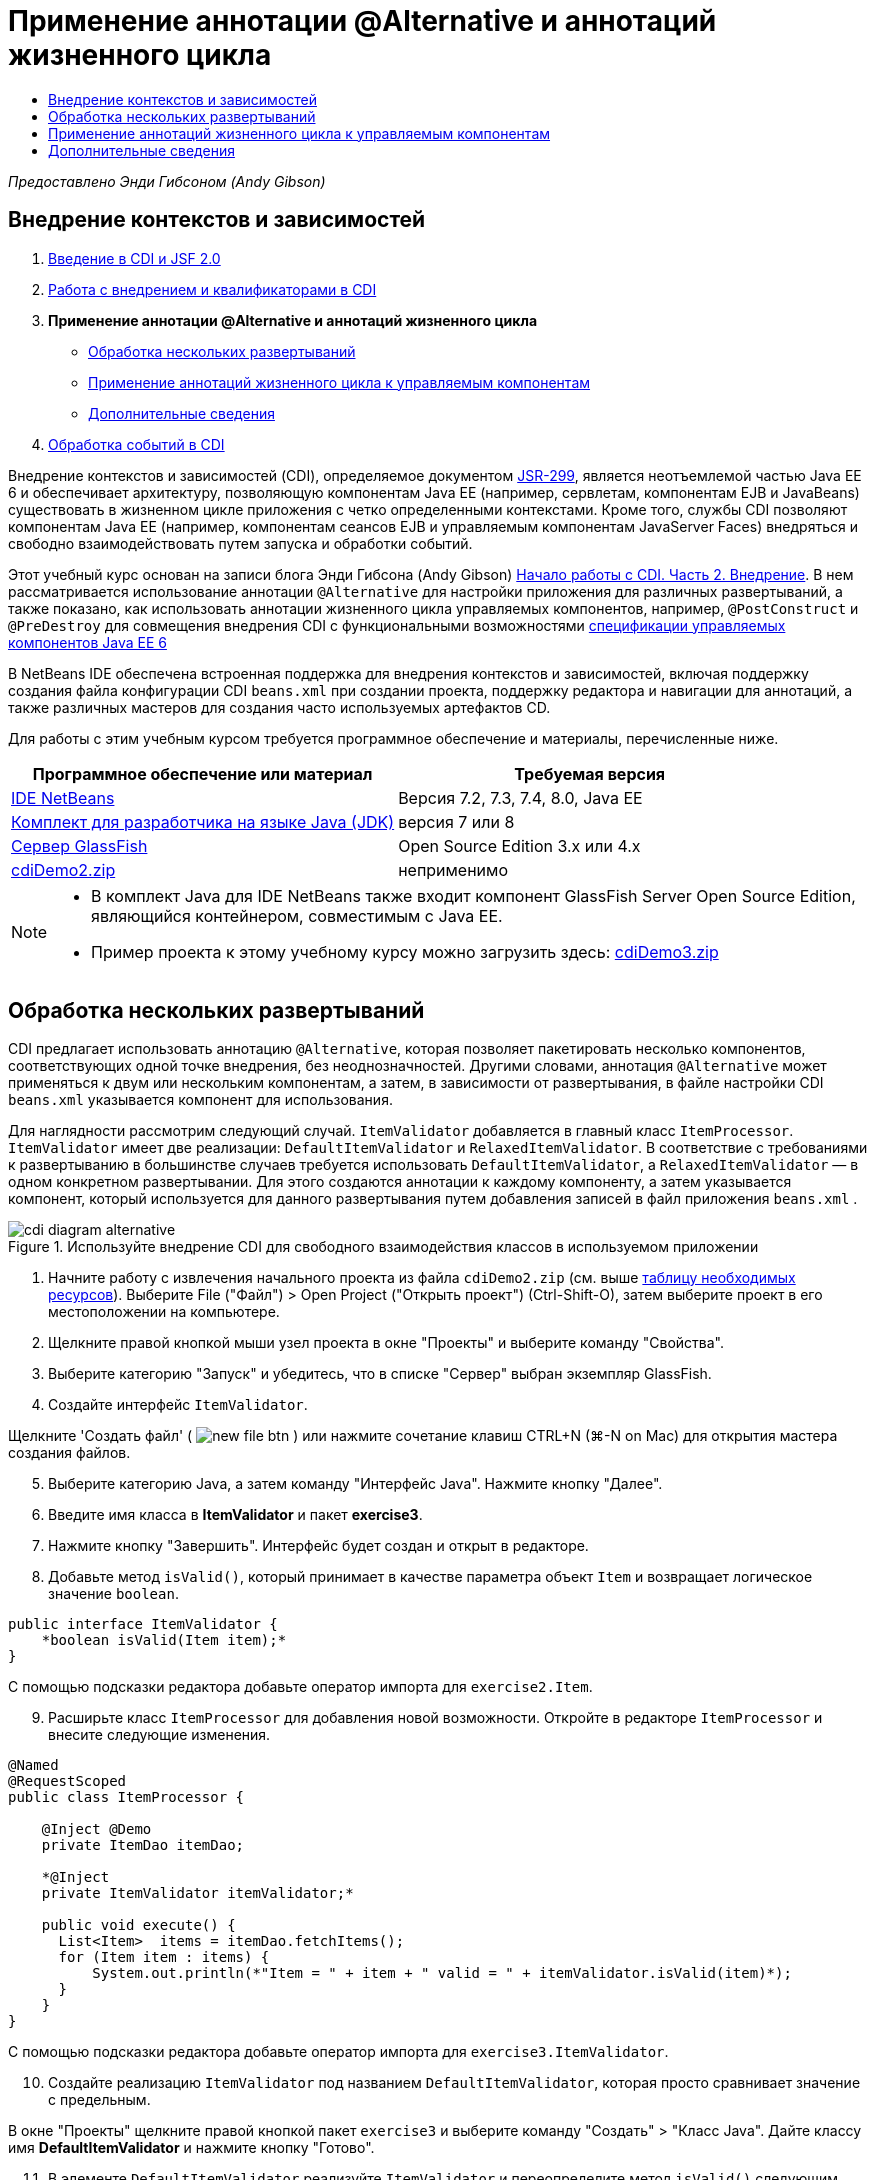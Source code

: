 // 
//     Licensed to the Apache Software Foundation (ASF) under one
//     or more contributor license agreements.  See the NOTICE file
//     distributed with this work for additional information
//     regarding copyright ownership.  The ASF licenses this file
//     to you under the Apache License, Version 2.0 (the
//     "License"); you may not use this file except in compliance
//     with the License.  You may obtain a copy of the License at
// 
//       http://www.apache.org/licenses/LICENSE-2.0
// 
//     Unless required by applicable law or agreed to in writing,
//     software distributed under the License is distributed on an
//     "AS IS" BASIS, WITHOUT WARRANTIES OR CONDITIONS OF ANY
//     KIND, either express or implied.  See the License for the
//     specific language governing permissions and limitations
//     under the License.
//

= Применение аннотации @Alternative и аннотаций жизненного цикла
:jbake-type: tutorial
:jbake-tags: tutorials 
:jbake-status: published
:icons: font
:syntax: true
:source-highlighter: pygments
:toc: left
:toc-title:
:description: Применение аннотации @Alternative и аннотаций жизненного цикла - Apache NetBeans
:keywords: Apache NetBeans, Tutorials, Применение аннотации @Alternative и аннотаций жизненного цикла

_Предоставлено Энди Гибсоном (Andy Gibson)_

== Внедрение контекстов и зависимостей

1. link:cdi-intro.html[+Введение в CDI и JSF 2.0+]
2. link:cdi-inject.html[+Работа с внедрением и квалификаторами в CDI+]
3. *Применение аннотации @Alternative и аннотаций жизненного цикла*
* <<alternative,Обработка нескольких развертываний>>
* <<lifecycle,Применение аннотаций жизненного цикла к управляемым компонентам>>
* <<seealso,Дополнительные сведения>>

[start=4]
. link:cdi-events.html[+Обработка событий в CDI+]

Внедрение контекстов и зависимостей (CDI), определяемое документом link:http://jcp.org/en/jsr/detail?id=299[+JSR-299+], является неотъемлемой частью Java EE 6 и обеспечивает архитектуру, позволяющую компонентам Java EE (например, сервлетам, компонентам EJB и JavaBeans) существовать в жизненном цикле приложения с четко определенными контекстами. Кроме того, службы CDI позволяют компонентам Java EE (например, компонентам сеансов EJB и управляемым компонентам JavaServer Faces) внедряться и свободно взаимодействовать путем запуска и обработки событий.

Этот учебный курс основан на записи блога Энди Гибсона (Andy Gibson) link:http://www.andygibson.net/blog/index.php/2009/12/22/getting-started-with-cdi-part-2-injection/[+Начало работы с CDI. Часть 2. Внедрение+]. В нем рассматривается использование аннотации `@Alternative` для настройки приложения для различных развертываний, а также показано, как использовать аннотации жизненного цикла управляемых компонентов, например, `@PostConstruct` и `@PreDestroy` для совмещения внедрения CDI с функциональными возможностями link:http://jcp.org/en/jsr/detail?id=316[+спецификации управляемых компонентов Java EE 6+]

В NetBeans IDE обеспечена встроенная поддержка для внедрения контекстов и зависимостей, включая поддержку создания файла конфигурации CDI `beans.xml` при создании проекта, поддержку редактора и навигации для аннотаций, а также различных мастеров для создания часто используемых артефактов CD.


Для работы с этим учебным курсом требуется программное обеспечение и материалы, перечисленные ниже.

|===
|Программное обеспечение или материал |Требуемая версия 

|link:https://netbeans.org/downloads/index.html[+IDE NetBeans+] |Версия 7.2, 7.3, 7.4, 8.0, Java EE 

|link:http://www.oracle.com/technetwork/java/javase/downloads/index.html[+Комплект для разработчика на языке Java (JDK)+] |версия 7 или 8 

|link:http://glassfish.dev.java.net/[+Сервер GlassFish+] |Open Source Edition 3.x или 4.x 

|link:https://netbeans.org/projects/samples/downloads/download/Samples%252FJavaEE%252FcdiDemo2.zip[+cdiDemo2.zip+] |неприменимо 
|===


[NOTE]
====
* В комплект Java для IDE NetBeans также входит компонент GlassFish Server Open Source Edition, являющийся контейнером, совместимым с Java EE.
* Пример проекта к этому учебному курсу можно загрузить здесь: link:https://netbeans.org/projects/samples/downloads/download/Samples%252FJavaEE%252FcdiDemo3.zip[+cdiDemo3.zip+]
====



[[alternative]]
== Обработка нескольких развертываний

CDI предлагает использовать аннотацию `@Alternative`, которая позволяет пакетировать несколько компонентов, соответствующих одной точке внедрения, без неоднозначностей. Другими словами, аннотация `@Alternative` может применяться к двум или нескольким компонентам, а затем, в зависимости от развертывания, в файле настройки CDI `beans.xml` указывается компонент для использования.

Для наглядности рассмотрим следующий случай. `ItemValidator` добавляется в главный класс `ItemProcessor`. `ItemValidator` имеет две реализации: `DefaultItemValidator` и `RelaxedItemValidator`. В соответствие с требованиями к развертыванию в большинстве случаев требуется использовать `DefaultItemValidator`, а `RelaxedItemValidator` — в одном конкретном развертывании. Для этого создаются аннотации к каждому компоненту, а затем указывается компонент, который используется для данного развертывания путем добавления записей в файл приложения `beans.xml` .

image::images/cdi-diagram-alternative.png[title="Используйте внедрение CDI для свободного взаимодействия классов в используемом приложении"]

1. Начните работу с извлечения начального проекта из файла `cdiDemo2.zip` (см. выше <<requiredSoftware,таблицу необходимых ресурсов>>). Выберите File ("Файл") > Open Project ("Открыть проект") (Ctrl-Shift-O), затем выберите проект в его местоположении на компьютере.
2. Щелкните правой кнопкой мыши узел проекта в окне "Проекты" и выберите команду "Свойства".
3. Выберите категорию "Запуск" и убедитесь, что в списке "Сервер" выбран экземпляр GlassFish.
4. Создайте интерфейс `ItemValidator`. 

Щелкните 'Создать файл' ( image:images/new-file-btn.png[] ) или нажмите сочетание клавиш CTRL+N (⌘-N on Mac) для открытия мастера создания файлов.

[start=5]
. Выберите категорию Java, а затем команду "Интерфейс Java". Нажмите кнопку "Далее".

[start=6]
. Введите имя класса в *ItemValidator* и пакет *exercise3*.

[start=7]
. Нажмите кнопку "Завершить". Интерфейс будет создан и открыт в редакторе.

[start=8]
. Добавьте метод `isValid()`, который принимает в качестве параметра объект `Item` и возвращает логическое значение `boolean`.

[source,java]
----

public interface ItemValidator {
    *boolean isValid(Item item);*
}
----
С помощью подсказки редактора добавьте оператор импорта для `exercise2.Item`.

[start=9]
. Расширьте класс `ItemProcessor` для добавления новой возможности. Откройте в редакторе `ItemProcessor` и внесите следующие изменения.

[source,java]
----

@Named
@RequestScoped
public class ItemProcessor {

    @Inject @Demo
    private ItemDao itemDao;

    *@Inject
    private ItemValidator itemValidator;*

    public void execute() {
      List<Item>  items = itemDao.fetchItems();
      for (Item item : items) {
          System.out.println(*"Item = " + item + " valid = " + itemValidator.isValid(item)*);
      }
    }
}
----

С помощью подсказки редактора добавьте оператор импорта для `exercise3.ItemValidator`.


[start=10]
. Создайте реализацию `ItemValidator` под названием `DefaultItemValidator`, которая просто сравнивает значение с предельным.

В окне "Проекты" щелкните правой кнопкой пакет `exercise3` и выберите команду "Создать" > "Класс Java". Дайте классу имя *DefaultItemValidator* и нажмите кнопку "Готово".


[start=11]
. В элементе `DefaultItemValidator` реализуйте `ItemValidator` и переопределите метод `isValid()` следующим образом.

[source,java]
----

public class DefaultItemValidator *implements ItemValidator* {

    *@Override
    public boolean isValid(Item item) {
        return item.getValue() < item.getLimit();
    }*
}
----

С помощью подсказки редактора добавьте оператор импорта для `exercise2.Item`.


[start=12]
. Нажмите кнопку 'Запустить проект' (image:images/run-project-btn.png[]) на главной панели инструментов IDE. Файл скомпилирован и развернут в GlassFish, и страница приветствия приложения (`process.xhtml`) отображается в веб-браузере.

[start=13]
. Нажмите кнопку `Выполнить` на странице. Вернитесь в среду IDE и проверьте протокол сервера GlassFish. Журнал сервера отображается в окне вывода (Ctrl-4; ⌘-4 в Mac) на вкладке 'GlassFish'. В нем видно, что элементы проверяются и перечисляются только допустимые элементы, значение которых меньше предельного.

[source,java]
----

INFO: Item = exercise2.Item@e857ac [Value=34, Limit=7] valid = false
INFO: Item = exercise2.Item@63124f52 [Value=4, Limit=37] valid = true
INFO: Item = exercise2.Item@4715c34e [Value=24, Limit=19] valid = false
INFO: Item = exercise2.Item@65c95a57 [Value=89, Limit=32] valid = false
----

image::images/output-window.png[title="Просмотрите журнал сервера в окне вывода"]


[start=14]
. Теперь рассмотрим случай, в котором вам необходимо выполнить развертывание в другом месте, менее жестком, считающим компонент недопустимым только в том случае, если его значение более чем в два раза превышает ограничение. Может потребоваться другой компонент для реализации интерфейса `ItemValidator` для данной логики.

Создайте новую реализацию `ItemValidator` с именем `RelaxedItemValidator`. В окне "Проекты" щелкните правой кнопкой пакет `exercise3` и выберите команду "Создать" > "Класс Java". Дайте классу имя *RelaxedItemValidator* и нажмите кнопку "Готово".


[start=15]
. Сделайте `RelaxedItemValidator` реализацией `ItemValidator` и переопределите метод `isValid()` следующим образом.

[source,java]
----

public class RelaxedItemValidator *implements ItemValidator* {

    *@Override
    public boolean isValid(Item item) {
        return item.getValue() < (item.getLimit() * 2);
    }*
}
----

С помощью подсказки редактора добавьте оператор импорта для `exercise2.Item`.


[start=16]
. Для запуска проекта нажмите кнопку 'Запустить проект' ( image:images/run-project-btn.png[] ). Обратите внимание, что теперь развертывание проекта завершается сбоем.

[start=17]
. Проверьте журнал сервера в окне вывода (Ctrl-4; ⌘-4 в Mac). В протоколе отображается сообщение об ошибке неоднозначной зависимости. Это происходит по причине того, что имеются два класса, реализующих один и тот же интерфейс.

[source,java]
----

org.glassfish.deployment.common.DeploymentException: Injection point has ambiguous dependencies.
Injection point: field exercise2.ItemProcessor.itemValidator;
Qualifiers: [@javax.enterprise.inject.Default()];
Possible dependencies: [exercise3.RelaxedItemValidator, exercise3.DefaultItemValidator]
----

Реализация Weld CDI не способна определить элемент, используемый для данной точки внедрения (`RelaxedItemValidator` или `DefaultItemValidator`).

Как указано выше, единственное отличие связано с развертыванием. Для большинства развертываний можно использовать средство проверки по умолчанию, однако для одного развертывания может потребоваться использование "нежесткой" реализации. В CDI существует аннотация `@Alternative`, которая позволяет пакетировать несколько компонентов, соответствующих одной точке внедрения, без проблем неоднозначности, поскольку при этом используется компонент, указанный в файле `beans.xml` . Это позволяет развертывать в одном модуле обе реализации. При этом отличается только определение в файле `beans.xml` , которое уникально для каждой реализации.


[start=18]
. Добавьте аннотацию `@Alternative` и соответствующий оператор импорта в `RelaxedItemValidator` и `DefaultItemValidator`. 

Откройте в редакторе `RelaxedItemValidator` и внесите следующие изменения.

[source,java]
----

*import javax.enterprise.inject.Alternative;*
...

*@Alternative*
public class RelaxedItemValidator implements ItemValidator {

    public boolean isValid(Item item) {
        return item.getValue() < (item.getLimit() * 2);
    }
}
----

Введите '`@Al`', затем нажмите CTRL+ПРОБЕЛ для вызова автозавершения кода. Поскольку возможен только один вариант, аннотация `@Alternative` завершается, а в начале файла автоматически добавляется соответствующий оператор импорта для `javax.enterprise.inject.Alternative`. Как правило, при нажатии CTRL+ПРОБЕЛ в аннотациях также вызывается всплывающая документация Javadoc.

image::images/code-completion-alternative.png[title="Нажмите Ctrl-Space в аннотациях для вызова документации Javadoc"]

Переключитесь к `DefaultItemValidator` (нажмите сочетание клавиш CTRL+TAB) и внесите следующее изменение.


[source,java]
----

*import javax.enterprise.inject.Alternative;*
...

*@Alternative*
public class DefaultItemValidator implements ItemValidator {

    public boolean isValid(Item item) {
        return item.getValue() < item.getLimit();
    }
}
----

Выполняя развертывание приложения сейчас, вы получите ошибку "неудовлетворенная зависимость", так как два подходящих компонента были определены как альтернативные, но ни один из них не был активирован в файле `beans.xml` .


[start=19]
. С помощью диалогового окна "Переход к файлу" в среде IDE откройте файл `beans.xml` . Выберите пункт "Переход" > "Переход к файлу" в главном меню среды IDE (сочетание клавиш ALT+SHIFT+O; CTRL+SHIFT+O в Mac OS), затем введите `beans`. Нажмите кнопку "ОК". 

image::images/go-to-file.png[title="С помощью диалогового окна &quot;Переход к файлу&quot; быстро найдите файл проекта."]


[start=20]
. Внесите следующие изменения в файл `beans.xml`

[source,xml]
----

<beans xmlns="http://java.sun.com/xml/ns/javaee"
    xmlns:xsi="http://www.w3.org/2001/XMLSchema-instance"
    xsi:schemaLocation="http://java.sun.com/xml/ns/javaee http://java.sun.com/xml/ns/javaee/beans_1_0.xsd">

    *<alternatives>
        <class>exercise3.RelaxedItemValidator</class>
    </alternatives>*

</beans>
----

Данная команда указывает CDI использовать `RelaxedItemValidator` для данного развертывания. Аннотация `@Alternative` может рассматриваться как способ отключения компонента, запрещения его внедрения и разрешения пакетирования реализации с другими компонентами. Добавление компонента в качестве альтернативы в файл `beans.xml` фактически снова разрешает компонент, делая его доступным для внедрения. Перемещение этого вида метаданных в файл `beans.xml` позволяет связать различные версии файла с различными развертываниями.


[start=21]
. Для запуска проекта нажмите кнопку 'Запустить проект' ( image:images/run-project-btn.png[] ). (В качестве альтернативы нажмите F6; fn-F6 в Mac) В браузере нажмите кнопку '`Выполнить`' на отображаемой странице. Переключите обратно в IDE и проверьте журнал сервера GlassFish, который отображается в окне вывода (Ctrl-4; ⌘-4 в Mac).

[source,java]
----

INFO: Item = exercise2.Item@672f0924 [Value=34, Limit=7] valid = false
INFO: Item = exercise2.Item@41014f68 [Value=4, Limit=37] valid = true
INFO: Item = exercise2.Item@3d04562f [Value=24, Limit=19] valid = true
INFO: Item = exercise2.Item@67b646f4 [Value=89, Limit=32] valid = false
----

Используется реализация `RelaxedItemValidator`, а третий элемент отображается как верный, хотя значение (`24`) больше заданного предела (`19`).



[[lifecycle]]
== Применение аннотаций жизненного цикла к управляемым компонентам

В этом упражнении `ItemErrorHandler` будет добавлен в главный класс `ItemProcessor`. Для добавления выбран `FileErrorReporter`, поскольку он является единственной реализацией интерфейса `ItemErrorHandler`. Для настройки зависящих от жизненного цикла действий класса следует использовать аннотации `@PostConstruct` и `@PreDestroy` из спецификации управляемых компонентов (включенной в link:http://jcp.org/en/jsr/detail?id=316[+JSR 316: спецификация платформы Java, Enterprise Edition 6+]).

image::images/cdi-diagram-lifecycle.png[title="Используйте внедрение CDI для свободного взаимодействия классов в используемом приложении"]

После этого необходимо создать интерфейс `ItemErrorHandler` для обработки обнаруженных недопустимых элементов.

1. В окне "Проекты" щелкните правой кнопкой пакет `exercise3` и выберите команду "Создать" > "Интерфейс Java".
2. В мастере интерфейсов Java введите имя класса *ItemErrorHandler* и имя пакета *exercise3*. Нажмите кнопку "Завершить".

Интерфейс будет создан и открыт в редакторе.


[start=3]
. Добавьте метод `handleItem()`, принимающий параметр типа `Item`.

[source,java]
----

public interface ItemErrorHandler {
    *void handleItem(Item item);*
}
----

С помощью подсказки редактора добавьте оператор импорта для `exercise2.Item`.


[start=4]
. Выполните реализацию `ItemErrorHandler` с фиктивным обработчиком `FileErrorReporter`, сохраняющим данные элемента в файл.

В окне "Проекты" щелкните правой кнопкой пакет `exercise3` и выберите команду "Создать" > "Класс Java". Присвойте классу имя *FileErrorReporter* и нажмите кнопку "Готово".


[start=5]
. Сделайте `FileErrorReporter` реализацией `ItemErrorHandler` и переопределите метод `handleItem()` следующим образом.

[source,java]
----

public class FileErrorReporter *implements ItemErrorHandler* {

    *@Override
    public void handleItem(Item item) {
        System.out.println("Saving " + item + " to file");
    }*
}
----

С помощью подсказки редактора добавьте оператор импорта для `exercise2.Item`.

Вам нужно открыть файл до начала обработки элементов, оставить его открытым в течение процесса добавления содержимого в данный файл, а затем закрыть его по завершении процесса. Можно вручную добавить методы `initProcess()` и `finishProcess()` к компоненту средства сообщения об ошибке, но в этом случае вы не сможете выполнить кодирование интерфейса, так как вызывающей стороне будет необходимо знать данные специфичные для класса методы. Можно добавить те же методы к интерфейсу `ItemErrorReporter`, но в этом случае потребуется выполнить ненужное внедрение данных методов в каждый класс, реализующий данный интерфейс. Вместо этого можно использовать несколько аннотаций жизненного цикла из спецификации управляемых компонентов (входящей в link:http://jcp.org/en/jsr/detail?id=316[+JSR 316: спецификация платформы Java, Enterprise Edition 6+]) для вызова методов в компоненте в конкретных точках жизненного цикла компонента. Метод с аннотацией `@PostConstruct` вызывается после создания компонента и учета всех его зависимостей. Метод с аннотацией `@PreDestroy` аналогичным образом вызывается непосредственно перед удалением компонента контейнером.


[start=6]
. Добавьте следующие методы `init()` и `release()` с аннотациями `@PostConstruct` и `@PreDestroy`.

[source,java]
----

public class FileErrorReporter implements ItemErrorHandler {

    *@PostConstruct
    public void init() {
        System.out.println("Creating file error reporter");
    }

    @PreDestroy
    public void release() {
        System.out.println("Closing file error reporter");
    }*

    @Override
    public void handleItem(Item item) {
        System.out.println("Saving " + item + " to file");
    }
}
----

[start=7]
. Исправьте операторы импорта. Либо щелкните правой кнопкой мыши в редакторе и выберите 'Исправить выражения импорта' или нажмите Ctrl-Shift-I (⌘-Shift-I в Mac). В начало файла добавляются операторы импорта для `javax.annotation.PostConstruct` и `javax.annotation.PreDestroy`.

[start=8]
. После этого добавьте новый компонент `ItemErrorHandler` к `ItemProcessor`.

[source,java]
----

@Named
@RequestScoped
public class ItemProcessor {

    @Inject @Demo
    private ItemDao itemDao;

    @Inject
    private ItemValidator itemValidator;

    *@Inject
    private ItemErrorHandler itemErrorHandler;*

    public void execute() {
        List<Item>  items = itemDao.fetchItems();
        for (Item item : items) {
            *if (!itemValidator.isValid(item)) {
                itemErrorHandler.handleItem(item);
            }*
        }
    }
}
----

С помощью подсказки редактора добавьте оператор импорта для `exercise3.ItemErrorHandler`.


[start=9]
. Для запуска проекта нажмите кнопку 'Запустить проект' ( image:images/run-project-btn.png[] ). (В качестве альтернативы нажмите F6; fn-F6 в Mac) В браузере нажмите кнопку '`Выполнить`' на отображаемой странице. Переключите обратно в IDE и проверьте журнал сервера GlassFish, который отображается в окне вывода (Ctrl-4; ⌘-4 в Mac).

[source,java]
----

INFO: Creating file error reporter
INFO: Saving exercise2.Item@6257d812 [Value=34, Limit=7] to file
INFO: Saving exercise2.Item@752ab82e [Value=89, Limit=32] to file
INFO: Closing file error reporter
----
link:/about/contact_form.html?to=3&subject=Feedback:%20Using%20CDI%20Injection%20to%20Perform%20Custom%20Validation[+Отправить отзыв по этому учебному курсу+]



[[seealso]]
== Дополнительные сведения

Различные развертывания приложений могут использовать различные правила обработки недопустимых элементов: отклонение элементов, отправку уведомлений, выделение элементов или перечисление их в выходном файле. Кроме того, может потребоваться комбинация этих действий (например, отклонить заказ, отправить письмо менеджеру и записать заказ в файл). Оптимальным способом обработки такой многогранной проблемы является использование _событий_. События CDI рассматриваются в последнем примере этой серии.

* link:cdi-events.html[+Обработка событий в CDI+]

Дополнительные сведения о CDI и Java EE приведены в следующих материалах.

* link:cdi-intro.html[+Начало работы со внедрением контекстов и зависимостей и JSF 2.0+]
* link:cdi-inject.html[+Работа с внедрением и квалификаторами в CDI+]
* link:javaee-gettingstarted.html[+Начало работы с приложениями Java EE+]
* link:http://blogs.oracle.com/enterprisetechtips/entry/using_cdi_and_dependency_injection[+Технические рекомендации по Java EE: использование CDI и внедрения зависимостей для Java в приложении JSF 2.0+]
* link:http://download.oracle.com/javaee/6/tutorial/doc/gjbnr.html[+Учебный курс по Java EE 6, часть V: внедрение контекстов и зависимостей для платформы Java EE+]
* link:http://jcp.org/en/jsr/detail?id=299[+JSR 299: спецификация внедрения контекстов и зависимостей+]
* link:http://jcp.org/en/jsr/detail?id=316[+JSR 316. Платформа Java, спецификация Enterprise Edition 6+]
